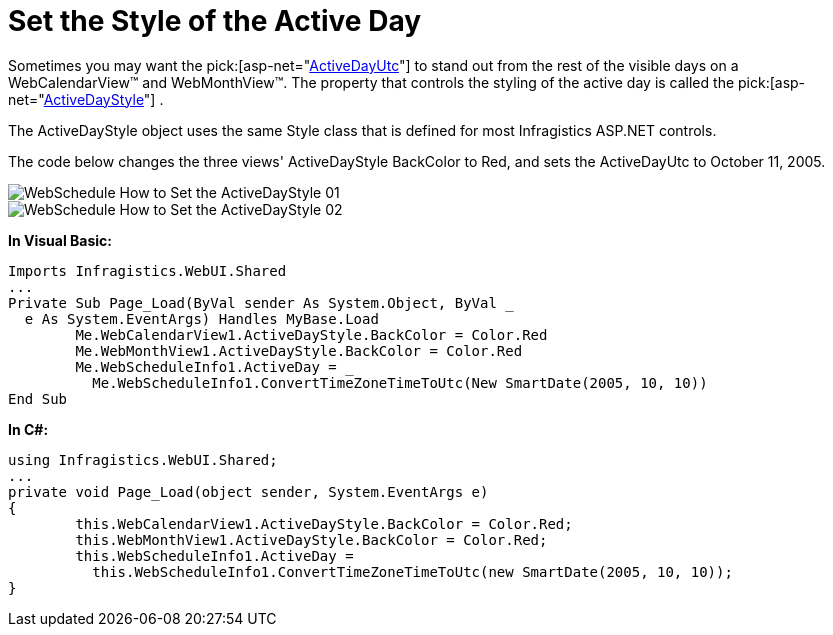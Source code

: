 ﻿////

|metadata|
{
    "name": "webschedule-set-the-style-of-the-active-day",
    "controlName": ["WebSchedule"],
    "tags": ["How Do I","Scheduling","Styling"],
    "guid": "{A17EAEAA-0198-4BCF-9AF8-00D9F294A6C2}",  
    "buildFlags": [],
    "createdOn": "0001-01-01T00:00:00Z"
}
|metadata|
////

= Set the Style of the Active Day

Sometimes you may want the  pick:[asp-net="link:{ApiPlatform}webui.shared{ApiVersion}~infragistics.webui.shared.smartdate~utcnow.html[ActiveDayUtc]"]  to stand out from the rest of the visible days on a WebCalendarView™ and WebMonthView™. The property that controls the styling of the active day is called the  pick:[asp-net="link:{ApiPlatform}webui.webschedule{ApiVersion}~infragistics.webui.webschedule.dayorientedscheduleview~activedaystyle.html[ActiveDayStyle]"] .

The ActiveDayStyle object uses the same Style class that is defined for most Infragistics ASP.NET controls.

The code below changes the three views' ActiveDayStyle BackColor to Red, and sets the ActiveDayUtc to October 11, 2005.

image::images/WebSchedule_How_to_Set_the_ActiveDayStyle_01.png[]

image::images/WebSchedule_How_to_Set_the_ActiveDayStyle_02.png[]

*In Visual Basic:*

----
Imports Infragistics.WebUI.Shared
...
Private Sub Page_Load(ByVal sender As System.Object, ByVal _
  e As System.EventArgs) Handles MyBase.Load
        Me.WebCalendarView1.ActiveDayStyle.BackColor = Color.Red
        Me.WebMonthView1.ActiveDayStyle.BackColor = Color.Red
        Me.WebScheduleInfo1.ActiveDay = _
          Me.WebScheduleInfo1.ConvertTimeZoneTimeToUtc(New SmartDate(2005, 10, 10))
End Sub
----

*In C#:*

----
using Infragistics.WebUI.Shared;
...
private void Page_Load(object sender, System.EventArgs e)
{
        this.WebCalendarView1.ActiveDayStyle.BackColor = Color.Red;
        this.WebMonthView1.ActiveDayStyle.BackColor = Color.Red;
        this.WebScheduleInfo1.ActiveDay = 
          this.WebScheduleInfo1.ConvertTimeZoneTimeToUtc(new SmartDate(2005, 10, 10));
}
----